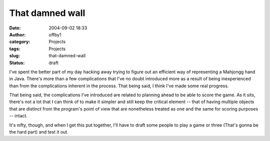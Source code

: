 That damned wall
################
:date: 2004-09-02 18:33
:author: offby1
:category: Projects
:tags: Projects
:slug: that-damned-wall
:status: draft

I've spent the better part of my day hacking away trying to figure out
an efficient way of representing a Mahjongg hand in Java. There's more
than a few complications that I've no doubt introduced more as a result
of being inexperienced than from the complications inherent in the
process. That being said, I think I've made some real progress.

That being said, the complications I've introduced are related to
planning ahead to be able to score the game. As it sits, there's not a
lot that I can think of to make it simpler and still keep the critical
element -- that of having multiple objects that are distinct from the
program's point of view that are nonetheless treated as one and the same
for scoring purposes -- intact.

It's nifty, though, and when I get this put together, I'll have to draft
some people to play a game or three (That's gonna be the hard part) and
test it out.
